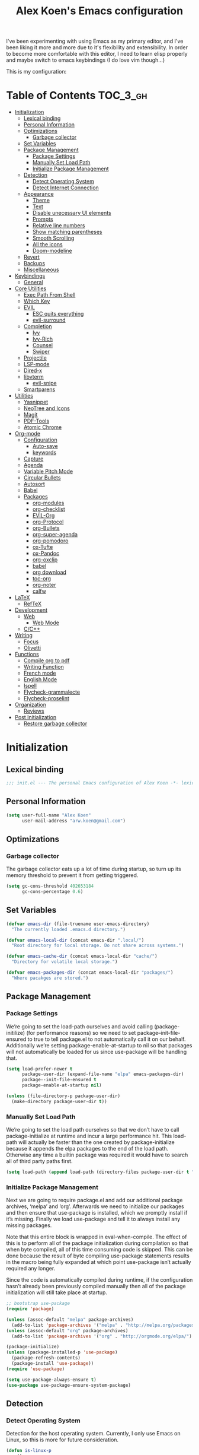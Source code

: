 #+TITLE: Alex Koen's Emacs configuration

I've been experimenting with using Emacs as my primary editor, and I've been liking it more and more due to it's flexibility and extensibility. In order to become more comfortable with this editor, I need to learn elisp properly and maybe switch to emacs keybindings (I do love vim though...)

This is my configuration:

* Table of Contents                                               :TOC_3_gh:
- [[#initialization][Initialization]]
  - [[#lexical-binding][Lexical binding]]
  - [[#personal-information][Personal Information]]
  - [[#optimizations][Optimizations]]
    - [[#garbage-collector][Garbage collector]]
  - [[#set-variables][Set Variables]]
  - [[#package-management][Package Management]]
    - [[#package-settings][Package Settings]]
    - [[#manually-set-load-path][Manually Set Load Path]]
    - [[#initialize-package-management][Initialize Package Management]]
  - [[#detection][Detection]]
    - [[#detect-operating-system][Detect Operating System]]
    - [[#detect-internet-connection][Detect Internet Connection]]
  - [[#appearance][Appearance]]
    - [[#theme][Theme]]
    - [[#text][Text]]
    - [[#disable-unecessary-ui-elements][Disable unecessary UI elements]]
    - [[#prompts][Prompts]]
    - [[#relative-line-numbers][Relative line numbers]]
    - [[#show-matching-parentheses][Show matching parentheses]]
    - [[#smooth-scrolling][Smooth Scrolling]]
    - [[#all-the-icons][All the icons]]
    - [[#doom-modeline][Doom-modeline]]
  - [[#revert][Revert]]
  - [[#backups][Backups]]
  - [[#miscellaneous][Miscellaneous]]
- [[#keybindings][Keybindings]]
  - [[#general][General]]
- [[#core-utilities][Core Utilities]]
  - [[#exec-path-from-shell][Exec Path From Shell]]
  - [[#which-key][Which Key]]
  - [[#evil][EVIL]]
    - [[#esc-quits-everything][ESC quits everything]]
    - [[#evil-surround][evil-surround]]
  - [[#completion][Completion]]
    - [[#ivy][Ivy]]
    - [[#ivy-rich][Ivy-Rich]]
    - [[#counsel][Counsel]]
    - [[#swiper][Swiper]]
  - [[#projectile][Projectile]]
  - [[#lsp-mode][LSP-mode]]
  - [[#dired-x][Dired-x]]
  - [[#libvterm][libvterm]]
    - [[#evil-snipe][evil-snipe]]
  - [[#smartparens][Smartparens]]
- [[#utilities][Utilities]]
  - [[#yasnippet][Yasnippet]]
  - [[#neotree-and-icons][NeoTree and Icons]]
  - [[#magit][Magit]]
  - [[#pdf-tools][PDF-Tools]]
  - [[#atomic-chrome][Atomic Chrome]]
- [[#org-mode][Org-mode]]
  - [[#configuration][Configuration]]
    - [[#auto-save][Auto-save]]
    - [[#keywords][keywords]]
  - [[#capture][Capture]]
  - [[#agenda][Agenda]]
  - [[#variable-pitch-mode][Variable Pitch Mode]]
  - [[#circular-bullets][Circular Bullets]]
  - [[#autosort][Autosort]]
  - [[#babel][Babel]]
  - [[#packages][Packages]]
    - [[#org-modules][org-modules]]
    - [[#org-checklist][org-checklist]]
    - [[#evil-org][EVIL-Org]]
    - [[#org-protocol][org-Protocol]]
    - [[#org-bullets][org-Bullets]]
    - [[#org-super-agenda][org-super-agenda]]
    - [[#org-pomodoro][org-pomodoro]]
    - [[#ox-tufte][ox-Tufte]]
    - [[#ox-pandoc][ox-Pandoc]]
    - [[#org-oxclip][org-oxclip]]
    - [[#babel-1][babel]]
    - [[#org-download][org download]]
    - [[#toc-org][toc-org]]
    - [[#org-noter][org-noter]]
    - [[#calfw][calfw]]
- [[#latex][LaTeX]]
  - [[#reftex][RefTeX]]
- [[#development][Development]]
  - [[#web][Web]]
    - [[#web-mode][Web Mode]]
  - [[#cc][C/C++]]
- [[#writing][Writing]]
  - [[#focus][Focus]]
  - [[#olivetti][Olivetti]]
- [[#functions][Functions]]
  - [[#compile-org-to-pdf][Compile org to pdf]]
  - [[#writing-function][Writing Function]]
  - [[#french-mode][French mode]]
  - [[#english-mode][English Mode]]
  - [[#ispell][Ispell]]
  - [[#flycheck-grammalecte][Flycheck-grammalecte]]
  - [[#flycheck-proselint][Flycheck-proselint]]
- [[#organization][Organization]]
  - [[#reviews][Reviews]]
- [[#post-initialization][Post Initialization]]
  - [[#restore-garbage-collector][Restore garbage collector]]

* Initialization
** Lexical binding

#+BEGIN_SRC emacs-lisp :tangle yes :comments no
;;; init.el --- The personal Emacs configuration of Alex Koen -*- lexical-binding: t; -*-
#+END_SRC

** Personal Information

#+BEGIN_SRC emacs-lisp :tangle yes
(setq user-full-name "Alex Koen"
      user-mail-address "arw.koen@gmail.com")
#+END_SRC

** Optimizations
*** Garbage collector

The garbage collector eats up a lot of time during startup, so turn up its memory threshold to prevent it from getting triggered.

#+BEGIN_SRC emacs-lisp :tangle yes
(setq gc-cons-threshold 402653184
      gc-cons-percentage 0.6)
#+END_SRC

** Set Variables

#+BEGIN_SRC emacs-lisp :tangle yes
(defvar emacs-dir (file-truename user-emacs-directory)
  "The currently loaded .emacs.d directory.")

(defvar emacs-local-dir (concat emacs-dir ".local/")
  "Root directory for local storage. Do not share across systems.")

(defvar emacs-cache-dir (concat emacs-local-dir "cache/")
  "Directory for volatile local storage.")

(defvar emacs-packages-dir (concat emacs-local-dir "packages/")
  "Where pacakges are stored.")
#+END_SRC

** Package Management

*** Package Settings

We’re going to set the load-path ourselves and avoid calling (package-initilize) (for performance reasons) so we need to set package--init-file-ensured to true to tell package.el to not automatically call it on our behalf. Additionally we’re setting package-enable-at-startup to nil so that packages will not automatically be loaded for us since use-package will be handling that.

#+BEGIN_SRC emacs-lisp :tangle yes
(setq load-prefer-newer t
      package-user-dir (expand-file-name "elpa" emacs-packages-dir)
      package--init-file-ensured t
      package-enable-at-startup nil)

(unless (file-directory-p package-user-dir)
  (make-directory package-user-dir t))
#+END_SRC

*** Manually Set Load Path

We’re going to set the load path ourselves so that we don’t have to call package-initialize at runtime and incur a large performance hit. This load-path will actually be faster than the one created by package-initialize because it appends the elpa packages to the end of the load path. Otherwise any time a builtin package was required it would have to search all of third party paths first.

#+BEGIN_SRC emacs-lisp :tangle yes
(setq load-path (append load-path (directory-files package-user-dir t "^[^.]" t)))
#+END_SRC

*** Initialize Package Management

Next we are going to require package.el and add our additional package archives, ‘melpa’ and ‘org’. Afterwards we need to initialize our packages and then ensure that use-package is installed, which we promptly install if it’s missing. Finally we load use-package and tell it to always install any missing packages.

Note that this entire block is wrapped in eval-when-compile. The effect of this is to perform all of the package initialization during compilation so that when byte compiled, all of this time consuming code is skipped. This can be done because the result of byte compiling use-package statements results in the macro being fully expanded at which point use-package isn’t actually required any longer.

Since the code is automatically compiled during runtime, if the configuration hasn’t already been previously compiled manually then all of the package initialization will still take place at startup.

#+BEGIN_SRC emacs-lisp :tangle yes
;; bootstrap use-package
(require 'package)

(unless (assoc-default "melpa" package-archives)
  (add-to-list 'package-archives '("melpa" . "http://melpa.org/packages/") t))
(unless (assoc-default "org" package-archives)
  (add-to-list 'package-archives '("org" . "http://orgmode.org/elpa/") t))

(package-initialize)
(unless (package-installed-p 'use-package)
  (package-refresh-contents)
  (package-install 'use-package))
(require 'use-package)

(setq use-package-always-ensure t)
(use-package use-package-ensure-system-package)
#+END_SRC

** Detection

*** Detect Operating System

Detection for the host operating system. Currently, I only use Emacs on Linux, so this is more for future consideration.

#+BEGIN_SRC emacs-lisp :tangle yes
(defun is-linux-p
    ()
  (eq system-type 'gnu/linux))

(defun is-windows-p
    ()
  (or
   (eq system-type 'ms-dos)
   (eq system-type 'windows-nt)
   (eq system-type 'cygwin)))
#+END_SRC

*** Detect Internet Connection
#+BEGIN_SRC emacs-lisp :tangle yes
  (defun internet-up-p (&optional host)
    (= 0 (call-process "ping" nil nil nil "-c" "1" "-W" "1"
                       (if host host "www.google.com"))))

#+END_SRC
** Appearance
*** Theme

Doom one is beautiful

#+BEGIN_SRC emacs-lisp :tangle yes
(use-package doom-themes
:config
(load-theme 'doom-one t)
(doom-themes-org-config))
#+END_SRC

**** Github Modern theme

Colours inspired by the new GitHub theme colours.

#+BEGIN_SRC emacs-lisp :tangle yes
(use-package github-modern-theme
:defer t)
#+END_SRC

*** Text
**** Font

#+BEGIN_SRC emacs-lisp :tangle yes
(set-default-font "Fira Code 12")
(set-face-attribute 'default nil :height 100)
#+END_SRC

**** Text wrapping

Soft wrapping instead of hard wrapping.

#+BEGIN_SRC emacs-lisp :tangle yes
(global-visual-line-mode 1)
#+END_SRC

*** Disable unecessary UI elements
**** Tool Bar

#+BEGIN_SRC emacs-lisp :tangle yes
(menu-bar-mode -1)
(scroll-bar-mode -1)
(tool-bar-mode -1)
(tooltip-mode -1)
#+END_SRC

**** Startup Screen

#+BEGIN_SRC emacs-lisp :tangle yes
(setq inhibit-startup-screen t)	; inhibit useless and old-school startup screen
#+END_SRC

*** Prompts

Make yes or no prompts be y or n prompts

#+BEGIN_SRC emacs-lisp :tangle yes
(fset 'yes-or-no-p 'y-or-n-p)
#+END_SRC

*** Relative line numbers

#+BEGIN_SRC emacs-lisp :tangle yes
(global-display-line-numbers-mode t)
(setq display-line-numbers-type 'relative
      display-line-numbers-grow-only t
      display-line-numbers-width-start t)
#+END_SRC

*** Show matching parentheses

#+BEGIN_SRC emacs-lisp :tangle yes
(setq show-paren-delay 0)
(show-paren-mode 1)
#+END_SRC

*** Smooth Scrolling
#+BEGIN_SRC emacs-lisp :tangle yes
(use-package smooth-scrolling
:init
  (setq smooth-scroll-margin 5
        scroll-conservatively 101
        scroll-preserve-screen-position t
        auto-window-vscroll nil)
  :config
(setq scroll-margin 5))
#+END_SRC
*** All the icons
#+BEGIN_SRC emacs-lisp :tangle yes
(use-package all-the-icons
:defer t)
#+END_SRC

*** Doom-modeline

A fancy and fast mode-line inspired by minimalistic design

#+BEGIN_SRC emacs-lisp :tangle yes
(use-package doom-modeline
:hook (after-init . doom-modeline-mode))
#+END_SRC

** Revert

Automatically reload buffers on file change

#+BEGIN_SRC emacs-lisp :tangle yes
(global-auto-revert-mode 1)
#+END_SRC

** Backups

By default, Emacs saves backups relative to the current directory. This is abhorrent. We change this.

# TODO fix auto-save


#+BEGIN_SRC emacs-lisp :tangle yes
(setq make-backup-files t) ; make backups file even when in version controlled dir
(setq backup-directory-alist (list (cons "." (concat emacs-cache-dir "backups/")))
      backup-by-copying t      ; Don't delink hardlinks
      version-control t        ; Use version numbers on backups
      delete-old-versions t    ; Automatically delete excess backups
      kept-new-versions 20     ; how many of the newest versions to keep
      kept-old-versions 5)     ; and how many of the old
(setq auto-save-file-name-transforms '((".*" "~/.emacs.d/.local/cache/auto-save/" t))) ;transform backups file name
#+END_SRC

** Miscellaneous

#+BEGIN_SRC emacs-lisp :tangle yes
(setq vc-follow-symlinks t)	         ; don't ask for confirmation when opening symlinked file
(setq ring-bell-function 'ignore)    ; silent bell when you make a mistake
(setq x-select-enable-clipboard t)   ; allow pasting selection outside of emacs
(setq delete-by-moving-to-trash t)   ; move files to trash when deleting
(setq sentence-end-double-space nil) ; end sentences with a single space
#+END_SRC

* Keybindings
** General
#+BEGIN_SRC emacs-lisp :tangle yes
;; load general
(use-package general
:after which-key
:config
(general-override-mode 1)
(general-auto-unbind-keys)

(general-create-definer tyrant-def
    :keymaps '(normal visual insert emacs motion)
    :prefix "SPC"
    :non-normal-prefix "C-SPC")

(tyrant-def
    ;; Buffer
    "w" 'save-buffer
    "z" 'previous-buffer
    "x" 'next-buffer
    "b" 'switch-to-buffer

    ;; Files
    "." 'find-file
    "fl" 'load-file
    "ff" 'dired-jump
    "fr" 'counsel-recentf

    ;; Language
    "lf" 'french-mode
    "le" 'english-mode
    "lg" 'writing-mode

    ;; Org mode
    "oa" 'org-agenda
    "oc" 'org-capture

    ;; Shell
    "s" 'shell

    ;; Projects
    "SPC" 'projectile-find-file
    "pb" 'projectile-switch-to-buffer
    "pf" 'projectile-recentf  
    "ps" 'counsel-projectile-switch-project

    )) 
#+END_SRC

* Core Utilities

Utilities which are essential for rational operation of emacs

** Exec Path From Shell

This sets the variable exec-path to the normal shell's PATH variable. This doesn't normally get set in daemon mode.

#+BEGIN_SRC emacs-lisp :tangle yes
(use-package exec-path-from-shell
:config
(exec-path-from-shell-initialize))
#+END_SRC
** Which Key
A small buffer which shows the list of features you can do next
#+BEGIN_SRC emacs-lisp :tangle yes
(use-package which-key
  :init
  (setq which-key-separator " ")
  (setq which-key-prefix-prefix "+")
  :config
  (which-key-mode 1))
#+END_SRC

** EVIL

Allows for traditional vim bindings inside of emacs

#+BEGIN_SRC emacs-lisp :tangle yes
;; load evil
(use-package evil
  :init ;; tweak evil's configuration before loading it
    (setq evil-search-module 'evil-search)
    (setq evil-want-C-u-scroll t)
  :config ;; tweak evil after loading it
    ;; Make movement keys work like they should
    (define-key evil-normal-state-map (kbd "<remap> <evil-next-line>") 'evil-next-visual-line)
    (define-key evil-normal-state-map (kbd "<remap> <evil-previous-line>") 'evil-previous-visual-line)
    (define-key evil-motion-state-map (kbd "<remap> <evil-next-line>") 'evil-next-visual-line)
    (define-key evil-motion-state-map (kbd "<remap> <evil-previous-line>") 'evil-previous-visual-line)
    ; Make horizontal movement cross lines                                    
    (setq-default evil-cross-lines t)
  (evil-mode 1))
#+END_SRC

*** ESC quits everything

This code allows us to quit basically everything using ESC.

#+BEGIN_SRC emacs-lisp :tangle yes
(defun minibuffer-keyboard-quit ()
    "Abort recursive edit.
    In Delete Selection mode, if the mark is active, just deactivate it;
    then it takes a second \\[keyboard-quit] to abort the minibuffer."
    (interactive)
    (if (and delete-selection-mode transient-mark-mode mark-active)
        (setq deactivate-mark  t)
        (when (get-buffer "*Completions*")
              (delete-windows-on "*Completions*"))
        (abort-recursive-edit)))
(define-key evil-normal-state-map [escape] 'keyboard-quit)
(define-key evil-visual-state-map [escape] 'keyboard-quit)
(define-key minibuffer-local-map [escape] 'minibuffer-keyboard-quit)
(define-key minibuffer-local-ns-map [escape] 'minibuffer-keyboard-quit)
(define-key minibuffer-local-completion-map [escape] 'minibuffer-keyboard-quit)
(define-key minibuffer-local-must-match-map [escape] 'minibuffer-keyboard-quit)
(define-key minibuffer-local-isearch-map [escape] 'minibuffer-keyboard-quit)
#+END_SRC

*** evil-surround

This package emulates surround.vim by Tim Pope

#+BEGIN_SRC emacs-lisp :tangle yes
(use-package evil-surround
  :config
  (global-evil-surround-mode 1))
#+END_SRC

** Completion
*** Ivy

#+BEGIN_SRC emacs-lisp :tangle yes
(use-package ivy
:defer 1 ;; wait one second before loading
:config
(setq ivy-height 15
      ivy-wrap t
      ;; don't use ^ as initial input
      ivy-initial-inputs-alist nil
      ;; highlight til EOL
      ivy-format-function #'ivy-format-function-line
      ;; don't show recent files in switch-buffer
      ivy-use-virtual-buffers nil
      ;; don't quit minibuffer on delete-error
      ivy-on-del-error-function nil
      ;; enable ability to select prompt
      ivy-use-selectable-prompt t)

(ivy-mode 1))
#+END_SRC
*** Ivy-Rich

#+BEGIN_SRC emacs-lisp :tangle yes
(use-package ivy-rich
  :after ivy
  :preface
  (defun ivy-rich-branch-candidate (candidate)
    "Displays the branch candidate of the candidate for ivy-rich."
    (let ((candidate (expand-file-name candidate ivy--directory)))
      (if (or (not (file-exists-p candidate)) (file-remote-p candidate))
	  ""
	(format "%s%s"
		(propertize
		 (replace-regexp-in-string abbreviated-home-dir "~/"
					   (file-name-directory
					    (directory-file-name candidate)))
		 'face 'font-lock-doc-face)
		(propertize
		 (file-name-nondirectory
		  (directory-file-name candidate))
		 'face 'success)))))

  (defun ivy-rich-compiling (candidate)
    "Displays compiling buffers of the candidate for ivy-rich."
    (let* ((candidate (expand-file-name candidate ivy--directory)))
      (if (or (not (file-exists-p candidate)) (file-remote-p candidate)
	      (not (magit-git-repo-p candidate)))
	  ""
	(if (my/projectile-compilation-buffers candidate)
	    "compiling"
	  ""))))

  (defun ivy-rich-file-group (candidate)
    "Displays the file group of the candidate for ivy-rich"
    (let ((candidate (expand-file-name candidate ivy--directory)))
      (if (or (not (file-exists-p candidate)) (file-remote-p candidate))
	  ""
	(let* ((group-id (file-attribute-group-id (file-attributes candidate)))
	       (group-function (if (fboundp #'group-name) #'group-name #'identity))
	       (group-name (funcall group-function group-id)))
	  (format "%s" group-name)))))

  (defun ivy-rich-file-modes (candidate)
    "Displays the file mode of the candidate for ivy-rich."
    (let ((candidate (expand-file-name candidate ivy--directory)))
      (if (or (not (file-exists-p candidate)) (file-remote-p candidate))
	  ""
	(format "%s" (file-attribute-modes (file-attributes candidate))))))

  (defun ivy-rich-file-size (candidate)
    "Displays the file size of the candidate for ivy-rich."
    (let ((candidate (expand-file-name candidate ivy--directory)))
      (if (or (not (file-exists-p candidate)) (file-remote-p candidate))
	  ""
	(let ((size (file-attribute-size (file-attributes candidate))))
	  (cond
	   ((> size 1000000) (format "%.1fM " (/ size 1000000.0)))
	   ((> size 1000) (format "%.1fk " (/ size 1000.0)))
	   (t (format "%d " size)))))))

  (defun ivy-rich-file-user (candidate)
    "Displays the file user of the candidate for ivy-rich."
    (let ((candidate (expand-file-name candidate ivy--directory)))
      (if (or (not (file-exists-p candidate)) (file-remote-p candidate))
	  ""
	(let* ((user-id (file-attribute-user-id (file-attributes candidate)))
	       (user-name (user-login-name user-id)))
	  (format "%s" user-name)))))

  (defun ivy-rich-switch-buffer-icon (candidate)
    "Returns an icon for the candidate out of `all-the-icons'."
    (with-current-buffer
	(get-buffer candidate)
      (let ((icon (all-the-icons-icon-for-mode major-mode :height 0.9)))
	(if (symbolp icon)
	    (all-the-icons-icon-for-mode 'fundamental-mode :height 0.9)
	  icon))))
  :config
  (plist-put ivy-rich-display-transformers-list
	     'counsel-find-file
	     '(:columns
	       ((ivy-rich-candidate               (:width 73))
		(ivy-rich-file-user               (:width 8 :face font-lock-doc-face))
		(ivy-rich-file-group              (:width 4 :face font-lock-doc-face))
		(ivy-rich-file-modes              (:width 11 :face font-lock-doc-face))
		(ivy-rich-file-size               (:width 7 :face font-lock-doc-face))
		(ivy-rich-file-last-modified-time (:width 30 :face font-lock-doc-face)))))
  (plist-put ivy-rich-display-transformers-list
             'ivy-switch-buffer
             '(:columns
               ((ivy-rich-switch-buffer-icon       (:width 2))
                (ivy-rich-candidate                (:width 40))
                (ivy-rich-switch-buffer-size       (:width 7))
                (ivy-rich-switch-buffer-indicators (:width 4 :face error :align right))
                (ivy-rich-switch-buffer-major-mode (:width 20 :face warning)))
               :predicate (lambda (cand) (get-buffer cand))))
  (ivy-rich-mode 1))
#+END_SRC

**** Flx

Sublime-text fuzzy matching for Emacs. Package used following Doom's ivy configuration.

#+BEGIN_SRC emacs-lisp :tangle yes
(use-package flx
:defer t  ; loaded by ivy
:init
(setq ivy-re-builders-alist
        '((counsel-ag . ivy--regex-plus)
          (counsel-rg . ivy--regex-plus)
          (counsel-grep . ivy--regex-plus)
          (swiper . ivy--regex-plus)
          (swiper-isearch . ivy--regex-plus)
          (t . ivy--regex-fuzzy))
ivy-initial-inputs-alist nil))
#+END_SRC

*** Counsel

Counsel contains ivy enhancements for commonly-used functions.

#+BEGIN_SRC emacs-lisp :tangle yes
(use-package counsel
:demand
:diminish (ivy-mode . "")
:bind
(("C-x b" . ivy-switch-buffer)
    ("C-x C-f" . counsel-find-file))
:config
(define-key ivy-minibuffer-map [escape] 'minibuffer-keyboard-quit)

(ivy-add-actions
 'counsel-find-file
 `(("b" counsel-find-file-cd-bookmark-action "cd bookmark")
   ("s" counsel-find-file-as-root "open as root")
   ("m" counsel-find-file-mkdir-action "mkdir")
   ("r" (lambda (path) (rename-file path (read-string "New name: "))) "rename")
   ("f" find-file-other-window "other window")
   ("F" find-file-other-frame "other frame")
   ("p" (lambda (path) (with-ivy-window (insert (file-relative-name path default-directory)))) "insert relative path")
   ("P" (lambda (path) (with-ivy-window (insert path))) "insert absolute path")
   ("l" (lambda (path) "Insert org-link with relative path"
	  (with-ivy-window (insert (format "[[./%s]]" (file-relative-name path default-directory))))) "insert org-link (rel. path)")
   ("L" (lambda (path) "Insert org-link with absolute path"
	  (with-ivy-window (insert (format "[[%s]]" path)))) "insert org-link (abs. path)")))
(counsel-mode 1))

#+END_SRC

**** Counsel-projectile

Allows for further integration between ivy and projectile.

#+BEGIN_SRC emacs-lisp :tangle yes
(use-package counsel-projectile
:after projectile
:config
(counsel-projectile-mode 1))
#+END_SRC

*** Swiper
#+BEGIN_SRC emacs-lisp :tangle yes
(use-package swiper
:bind (("M-s" . swiper)))
#+END_SRC
** Projectile

#+BEGIN_SRC emacs-lisp :tangle yes
(use-package projectile
:defer t
:init
(setq projectile-project-root-files '(".project")
      projectile-project-root-files-functions '(projectile-root-top-down
						 projectile-root-top-down-recurring
						 projectile-root-bottom-up
						 projectile-root-local)
      projectile-project-search-path '("~/Drive")
      projectile-cache-file (concat emacs-cache-dir "projectile.cache")
      projectile-enable-caching t
      projectile-known-projects-file (concat emacs-cache-dir "projectile.projects")
      projectile-require-project-root 'prompt
      projectile-files-cache-expire 604800 ; expire after a week
      projectile-sort-order 'recentf
      projectile-use-git-grep t) ; use git-grep for text searches
:config
(projectile-mode 1))
#+END_SRC
** LSP-mode
#+BEGIN_SRC emacs-lisp :tangle yes
(use-package lsp-mode
  :commands lsp
  :init)

(use-package lsp-ui
  :commands lsp-ui-mode)

(use-package company-lsp
  :commands company-lsp)
#+END_SRC

** Dired-x

Adds additional functionalit on top of dired

#+BEGIN_SRC emacs-lisp :tangle yes
(add-hook 'dired-load-hook
        (lambda ()
            (load "dired-x")
            ;; Set dired-x global variables here.  For example:
            ;; (setq dired-guess-shell-gnutar "gtar")
            ;; (setq dired-x-hands-off-my-keys nil)
            ))
(add-hook 'dired-mode-hook
        (lambda ()
            ;; Set dired-x buffer-local variables here.  For example:
            ;; (dired-omit-mode 1)
            ))
#+END_SRC

** libvterm

An Emacs module which implements a bridge to [[https://github.com/neovim/libvterm][libvterm]] to display a terminal within a buffer.

#+BEGIN_SRC emacs-lisp :tangle yes
(use-package vterm
:general (tyrant-def "tn" 'vterm))
#+END_SRC
*** evil-snipe

#+BEGIN_SRC emacs-lisp :tangle yes
(use-package evil-snipe
  :init
  (setq evil-snipe-smart-case t
	evil-snipe-scope 'line
	evil-snipe-repeat-scope 'visible
	evil-snipe-char-fold t)
  :config 
  (evil-snipe-mode +1)
  (evil-snipe-override-mode +1))
#+END_SRC

** Smartparens

[[https://github.com/Fuco1/smartparens][Utility]] for managing parenthesis in Emacs

#+BEGIN_SRC emacs-lisp :tangle yes
(use-package smartparens
  :init
  (smartparens-global-mode 1))
#+END_SRC

* Utilities
Utilities which add functionality to emacs
** Yasnippet

A package with which you can insert code or text snippets based on templates.

#+BEGIN_SRC emacs-lisp :tangle yes
(use-package yasnippet
:config
(yas-global-mode 1)
(setq yas-triggers-in-field t))
#+END_SRC

** NeoTree and Icons
Displays the folder tree
#+BEGIN_SRC emacs-lisp :tangle yes
(use-package all-the-icons)

(use-package neotree
  :init
  (setq neo-theme (if (display-graphic-p) 'icons 'arrow)))
#+END_SRC
** Magit

An inteface to version control system Git

#+BEGIN_SRC emacs-lisp :tangle yes
(use-package magit
:defer t
:general (tyrant-def "gs" 'magit-status))
#+END_SRC

#+BEGIN_SRC emacs-lisp :tangle yes
(use-package evil-magit
:after magit)
#+END_SRC

** PDF-Tools

A replace for Emacs' native DocView
# TODO Check if display-graphic-p works in daemon mode

#+BEGIN_SRC emacs-lisp :tangle yes
(use-package pdf-tools
:if (display-graphic-p)
:mode ("\\.pdf$" . pdf-view-mode)
:config
(pdf-tools-install))
#+END_SRC

** Atomic Chrome

Atomic chrome is a package used in conjunction with the =GhostText= firefox extension to edit text areas using Emacs.

#+BEGIN_SRC emacs-lisp :tangle yes
(use-package atomic-chrome
:config
(atomic-chrome-start-server))
#+END_SRC
* Org-mode

#+BEGIN_SRC emacs-lisp :tangle yes
(use-package org
    :ensure org-plus-contrib
    :config
    ; log time when task is marked DONE
    (setq org-log-done 'time)
    ; allow changing to any todo state from a menu
    (setq org-use-fast-todo-selection t)
    ; block setting task to DONE if there are incomplete subtasks
    (setq org-enforce-todo-dependencies t)
    
    :custom-face 
    (variable-pitch ((t (:family "Input Sans" :height 1.0))))
    (org-document-title ((t (:weight bold :height 1.5))))
    (org-done ((t (:strike-through t :weight bold))))
    (org-headline-done ((t (:strike-through t))))
    (org-level-1 ((t (:height 1.1))))
    (org-level-2 ((t (:height 1.1))))
    (org-level-3 ((t (:height 1.1))))
    (org-link ((t (:underline t))))
    (org-image-actual-width (/ (display-pixel-width) 2)))
#+END_SRC

** Configuration
*** Auto-save
#+BEGIN_SRC emacs-lisp :tangle yes
(add-hook 'auto-save-hook 'org-save-all-org-buffers)
#+END_SRC
*** Todo keywords

#+BEGIN_SRC emacs-lisp :tangle yes
(setq org-todo-keywords
      (quote ((sequence "TODO(t)" "SOMEDAY(s)" "MAYBE(m)" "|" "DONE(d)" "FAILED(f)"))))
#+END_SRC

Automatically archive DONE entries

#+BEGIN_SRC emacs-lisp :tangle yes
(defun channing/archive-when-done ()
    "Archive current entry if it is marked as DONE (see `org-done-keywords')"
    (when (org-entry-is-done-p)
        (org-archive-to-archive-sibling)))
        
;(add-hook 'org-after-todo-state-change-hook
;    'channing/archive-when-done)
#+END_SRC

** Capture

Set up capture templates. The backquoted list allows me to selectively evaluate parts of the list with a , (in this case the concat statement).

#+BEGIN_SRC emacs-lisp :tangle yes
(setq org-capture-templates
      `(("t" "Todo" entry (file "~/Drive/Tasks/refile.org")
	 "* TODO %?")
	("j" "Journal" entry
	 (file+datetree+prompt ,(concat "~/Drive/Areas/Journaling/" (format-time-string "%Y") "/" (format-time-string "%Y") ".org"))
	 "* %?")
	("p" "Protocol" entry (file "~/Drive/Tasks/refile.org")
	 "* %^{Title}\nSource: %u, %c\n #+BEGIN_QUOTE\n%i\n#+END_QUOTE\n\n\n%?")
	("L" "Protocol Link" entry (file "~/Drive/Tasks/refile.org")
	 "* %? [[%:link][%(transform-square-brackets-to-round-ones \"%:description\")]]\n")))

#+END_SRC

Refile configuration

#+BEGIN_SRC emacs-lisp :tangle yes
; Targets include this file and any file contributing to the agenda - up to 9 levels deep
(setq org-refile-targets (quote ((nil :maxlevel . 1)
				 (org-agenda-files :maxlevel . 1))))

; Use full outline paths for refile targets - we file directly with IDO
(setq org-refile-use-outline-path t)

; Targets complete directly with IDO
(setq org-outline-path-complete-in-steps nil)

; Allow refile to create parent tasks with confirmation
(setq org-refile-allow-creating-parent-nodes (quote confirm))

; Use the current window for indirect buffer display
(setq org-indirect-buffer-display 'current-window)

;;;; Refile settings
; Exclude DONE state tasks from refile targets
(defun bh/verify-refile-target ()
  "Exclude todo keywords with a done state from refile targets"
  (not (member (nth 2 (org-heading-components)) org-done-keywords)))

(setq org-refile-target-verify-function 'bh/verify-refile-target)
#+END_SRC

** Agenda

Set agenda settings

#+BEGIN_SRC emacs-lisp :tangle yes
;;warn me of any deadlines in next 7 days
(setq org-deadline-warning-days 7)
;;don't show tasks as scheduled if they are already shown as a deadline
(setq org-agenda-skip-scheduled-if-deadline-is-shown t)
;; Set agenda files
(setq org-agenda-files '("~/Drive/Tasks"))
;;don't give awarning colour to tasks with impending deadlines if they are scheduled to be done
(setq org-agenda-skip-deadline-prewarning-if-scheduled (quote pre-scheduled))
;; Skip done items in agenda
(setq org-agenda-skip-scheduled-if-done t)
(setq org-agenda-skip-deadline-if-done t)
;; align tags
(setq org-agenda-tags-column -100)
#+END_SRC

** Variable Pitch Mode

We use a font that's easier on the eyes for long blocks of text

#+BEGIN_SRC emacs-lisp :tangle yes
(add-hook 'org-mode-hook
          '(lambda ()
             (setq line-spacing 0.2) ;; Add more line padding for readability
             (mapc
              (lambda (face) ;; Other fonts with fixed-pitch.
                (set-face-attribute face nil :inherit 'fixed-pitch))
              (list 'org-code
                    'org-link
                    'org-block
                    'org-table
                    'org-verbatim
                    'org-block-begin-line
                    'org-block-end-line
                    'org-meta-line
                    'org-document-info-keyword))))
#+END_SRC 

Other org-mode ricing configuratioin:

#+BEGIN_SRC emacs-lisp :tangle yes
(setq org-startup-indented t    ; indent each level of heading
    org-hide-emphasis-markers t ; hide the markers for italics and bold
    org-pretty-entities t       ; show entities as UTF8 characters
    org-src-tab-acts-natively t
    org-edit-src-content-indentation 0)
#+END_SRC

** Circular Bullets
Make bullets circular
#+BEGIN_SRC emacs-lisp :tangle yes
(font-lock-add-keywords 'org-mode
			'(("^ *\\([-]\\) "
			   0 (prog1 () (compose-region (match-beginning 1) (match-end 1) "•")))
			  ("\\(->\\)"
			   0 (prog1 () (compose-region (match-beginning 1) (match-end 1) "→")))))
#+END_SRC

** Autosort
#+BEGIN_SRC emacs-lisp :tangle yes
(defun yant/org-entry-has-subentries ()
  "Any entry with subheadings"
  (let ((subtree-end (save-excursion (org-end-of-subtree t))))
    (save-excursion
      (org-back-to-heading)
      (forward-line 1)
      (when (< (point) subtree-end)
	(re-search-forward "^\*+ " subtree-end t)))))

(defun yant/org-entry-sort-by-property nil
  (let ((property (org-entry-get (point) "SORT" 'INHERIT)))
    (when (and (not (seq-empty-p property))
	       (yant/org-entry-has-subentries))
      (funcall #'org-sort-entries nil (string-to-char property) nil nil nil)))
  (let ((property_second (org-entry-get (point) "SORT_AFTER" 'INHERIT)))
    (when (and (not (seq-empty-p property_second))
	       (yant/org-entry-has-subentries))
      (funcall #'org-sort-entries nil (string-to-char property_second) nil nil nil))))

(defun yant/org-buffer-sort-by-property (&optional MATCH)
  (interactive)
  (org-map-entries #'yant/org-entry-sort-by-property MATCH 'file)
  (org-set-startup-visibility))

(add-hook 'org-mode-hook #'yant/org-buffer-sort-by-property)
#+END_SRC
** Babel

Enable support for various babel languages

#+BEGIN_SRC emacs-lisp :tangle yes
(setq org-confirm-babel-evaluate nil)
(org-babel-do-load-languages
'org-babel-load-languages
'((gnuplot . t)
(ipython .t)))
#+END_SRC

** Packages
*** org-modules
#+BEGIN_SRC emacs-lisp :tangle yes
(require 'org-install)
(setq org-modules '(org-habit))
(org-load-modules-maybe t)
#+END_SRC

*** org-checklist

Provides additional options for org checklists such as resetting when parent is marked DONE.

#+BEGIN_SRC emacs-lisp :tangle yes
(require 'org-checklist)
#+END_SRC
*** EVIL-Org
#+BEGIN_SRC emacs-lisp :tangle yes
(use-package evil-org
:after org
:config
(add-hook 'org-mode-hook 'evil-org-mode)
  (add-hook 'evil-org-mode-hook
            (lambda ()
              (evil-org-set-key-theme)))
  (require 'evil-org-agenda)
  (evil-org-agenda-set-keys))
#+END_SRC

*** org-Protocol

Allows for external applications to trigger custom actions without external dependencies

#+BEGIN_SRC emacs-lisp :tangle yes
(require 'org-protocol)

(defun transform-square-brackets-to-round-ones(string-to-transform)
  "Transforms [ into ( and ] into ), other chars left unchanged."
  (concat 
   (mapcar #'(lambda (c) (if (equal c ?[) ?\( (if (equal c ?]) ?\) c))) string-to-transform))
  )

#+END_SRC

*** org-Bullets
Make the header bullets look prettier
#+BEGIN_SRC emacs-lisp :tangle yes
(use-package org-bullets
:init
(setq org-bullets-face-name "Inconsolata-12")
(setq org-bullets-bullet-list
    '("◉" "◎" "⚫" "○" "►" "◇"))
(add-hook 'org-mode-hook (lambda () (org-bullets-mode 1))))
#+END_SRC
*** org-super-agenda

A package which allows for much greater customization of the org agenda.

#+BEGIN_SRC emacs-lisp :tangle yes
(use-package org-super-agenda
  :after org-agenda
  :init
  (setq org-super-agenda-groups '((:name "High Priority"
					 :time-grid t
					 :priority "A")
				  (:name "Habits"
					 :time-grid t
					 :tag "habit")
				  (:name "Personal"
					 :time-grid t
					 :and (:tag "personal"
						    :not (:tag "habit")))
				  (:name "School"
					 :time-grid t
					 :file-path "school"))
	org-super-agenda-header-map (make-sparse-keymap)) ;; removes custom keybindings which are in opposition to evil-org

  :config
  (org-super-agenda-mode))
#+END_SRC

*** org-pomodoro

Support for the Pomodoro technique in org-mode

#+BEGIN_SRC emacs-lisp :tangle yes
(use-package org-pomodoro
:defer t
:general (tyrant-def "op" 'org-pomodoro))
#+END_SRC

*** ox-Tufte
#+BEGIN_SRC emacs-lisp :tangle yes
(use-package ox-tufte)
#+END_SRC
*** ox-Pandoc
#+BEGIN_SRC emacs-lisp :tangle yes
(use-package ox-pandoc
:config
(setq org-pandoc-menu-entry
'(
    (?l "to latex-pdf and open." org-pandoc-export-to-latex-pdf-and-open)
    (?L "to latex-pdf." org-pandoc-export-to-latex-pdf)
    (?4 "to html5 and open." org-pandoc-export-to-html5-and-open)
    (?$ "as html5." org-pandoc-export-as-html5))))
#+END_SRC
*** org-oxclip
Let you copy formatted org-mode content to the clipboard. Requires the package =xclip= to run.

#+BEGIN_SRC emacs-lisp :tangle yes
(use-package htmlize
  :after org)
(use-package ox-clip
  :after org
  :ensure-system-package (xclip))
#+END_SRC
*** babel
**** Gnuplot

An emacs major mode for interacting with gnuplot

#+BEGIN_SRC emacs-lisp :tangle yes
(use-package gnuplot)
#+END_SRC

**** IPython

Babel support for Ipython. For some strange reason, if ipython, pip, and jupyter-notebook are not installed, org-capture will throw a JSON readtable error.

#+BEGIN_SRC emacs-lisp :tangle yes
(use-package ob-ipython
:ensure-system-package (ipython pip jupyter-notebook)
:defer t)
#+END_SRC
*** org download
#+BEGIN_SRC emacs-lisp :tangle yes
(use-package org-download
:defer t
:init
(add-hook 'org-mode-hook 'org-download-enable)
(add-hook 'dired-mode-hook 'org-download-enable))
#+END_SRC
*** toc-org

The =toc-org= package generates an up-to-date table of contents for us.

#+BEGIN_SRC emacs-lisp :tangle yes
(use-package toc-org
  :after org
  :init (add-hook 'org-mode-hook #'toc-org-enable))
#+END_SRC
*** org-noter

Org-noter is used to annotate pdf files in a native org document.

#+BEGIN_SRC emacs-lisp :tangle yes
(use-package org-noter)
#+END_SRC

*** calfw

Displays an intuitive calendar view for the org-mode agenda.

#+BEGIN_SRC emacs-lisp :tangle yes
(use-package calfw
:defer t
:general (tyrant-def "os" 'cfw:open-org-calendar))
:config
;; better frame. Taken from doom-emacs
(setq cfw:face-item-separator-color nil
        cfw:render-line-breaker 'cfw:render-line-breaker-none
        cfw:fchar-junction ?╋
        cfw:fchar-vertical-line ?┃
        cfw:fchar-horizontal-line ?━
        cfw:fchar-left-junction ?┣
        cfw:fchar-right-junction ?┫
        cfw:fchar-top-junction ?┯
        cfw:fchar-top-left-corner ?┏
        cfw:fchar-top-right-corner ?┓)
#+END_SRC

#+BEGIN_SRC emacs-lisp :tangle yes
(use-package calfw-org
:after calfw)
#+END_SRC
* LaTeX
#+BEGIN_SRC emacs-lisp :tangle yes
(use-package latex
:ensure auctex
:config
(add-hook 'LaTeX-mode-hook
        (lambda ()
        (prettify-symbols-mode)))
        ;(smartparens-mode)
(add-hook 'LaTeX-mode-hook 'visual-line-mode)
(setq TeX-save-query nil)
(setq TeX-auto-save t)
(setq Tex-parse-self t)
(setq TeX-PDF-mode t)
 ;; Method for enabling forward and inverse search 
(setq TeX-source-correlate-method 'synctex)
;; inhibit the question to start a server process
(setq TeX-source-correlate-start-server t)
(setq TeX-view-program-selection '((output-pdf "Zathura"))))
(set-default 'preview-scale-function 2.0)
#+END_SRC

** RefTeX

Allow RefTeX to plug into AUCTeX

#+BEGIN_SRC emacs-lisp :tangle yes
(add-hook 'LaTeX-mode-hook 'turn-on-reftex)
(setq reftex-plug-into-AUCTeX t)
(setq reftex-extra-bindings t)
(setq reftex-use-external-file-handlers t)
#+END_SRC

* Development
** Web
*** Web Mode
#+BEGIN_SRC emacs-lisp :tangle yes
(use-package web-mode
:defer t
:mode "\\.p?html?$"
)

(use-package gulp-task-runner
:defer t)
#+END_SRC
** C/C++

#+BEGIN_SRC emacs-lisp :tangle yes
(use-package ccls
  :defer t
  :custom
  (ccls-executable "ccls")
  (lsp-prefer-flymake nil)
  (flycheck-disabled-checkers '(c/c++-clang c/c++-cppcheck c/c++-gcc))
  :hook ((c-mode c++-mode objc-mode) .
	  (lambda () (require 'ccls) (lsp))))
#+END_SRC

* Writing
** Focus
#+BEGIN_SRC emacs-lisp :tangle yes
(use-package focus
:config
(setq focus-mode-to-thing 
'((prog-mode . defun)
 (text-mode . paragraph)
 (org-mode . paragraph))))
#+END_SRC
** Olivetti

Writing environment

#+BEGIN_SRC emacs-lisp :tangle yes
(use-package olivetti
:config
(setq olivetti-body-width 80))
#+END_SRC

* Functions
** Compile org to pdf
#+BEGIN_SRC emacs-lisp :tangle yes
(defun org-compile-pdf ()
  (interactive)
  (if (memq 'org-latex-export-to-pdf after-save-hook)
      (progn
        (remove-hook 'after-save-hook 'org-latex-export-to-pdf t)
        (message "Disabled org pdf export on save for current buffer..."))
    (add-hook 'after-save-hook 'org-latex-export-to-pdf nil t)
    (message "Enabled org pdf export on save for current buffer...")))
#+END_SRC
** Writing Function

#+BEGIN_SRC emacs-lisp :tangle yes
(defvar writemode 1 "Set default writing mode state.")
(defun writing-mode ()
  "Run focus and olivetti mode"
  (interactive)
  (cond
   ((= writemode 1)
    ;;(focus-mode t)
    (olivetti-mode t)
    (variable-pitch-mode 1) ;; All fonts with variable pitch.
    (text-scale-increase 0.5)
    (display-line-numbers-mode -1)
    (setq-local writemode 2))
   ((= writemode 2)
    ;;(focus-mode -1)
    (olivetti-mode -1)
    (variable-pitch-mode 0) ;; All fonts with variable pitch.
    (text-scale-decrease 0)
    (display-line-numbers-mode t)
    (setq-local display-line-numbers 'relative)
    (setq-local writemode 1))))
#+END_SRC
** French mode
#+BEGIN_SRC emacs-lisp :tangle yes
  (defvar frenchmode 1 "Set default French mode state.")
  (defun french-mode ()
    "Toggle french spellchecking"
    (interactive)
    (cond
     ((= frenchmode 1)
      (message "Enabled French Mode")
      (flycheck-mode 1)
      (setq flycheck-checker 'francais-grammalecte)
      (flyspell-mode 1)
      ; (setq ispell-local-dictionary "francais")
      (ispell-change-dictionary "francais")
      (setq frenchmode 2))
     ((= frenchmode 2)
      (message "Disabled French mode")
      (flycheck-mode -1)
      (flyspell-mode -1)
      (setq frenchmode 1))))
#+END_SRC
** English Mode
#+BEGIN_SRC emacs-lisp :tangle yes
(defvar englishmode 1 "Set default English mode state.")
(defun english-mode ()
"Toggle English spellchecking"
(interactive)
(cond
    ((= englishmode 1)
        (message "Enabled English Mode")
        (flycheck-mode 1)
        (setq flycheck-checker 'proselint)
        (flyspell-mode 1)
        ;(setq ispell-current-dictionary "en_CA")
        (ispell-change-dictionary "english")
        (setq englishmode 2))
    ((= englishmode 2)
        (message "Disabled English mode")
        (flycheck-mode -1)
        (flyspell-mode -1)
        (setq englishmode 1))))
#+END_SRC
** Ispell

#+BEGIN_SRC emacs-lisp :tangle yes
;; find aspell and hunspell automatically
(use-package flyspell
:config
  (setq ispell-program-name "aspell")
)
#+END_SRC
** Flycheck-grammalecte
#+BEGIN_SRC emacs-lisp :tangle yes
(use-package flycheck-grammalecte
:config
(setq flycheck-grammalecte-report-spellcheck t)
(setq flycheck-grammalecte-report-apos nil)
(setq flycheck-grammalecte-report-nbsp nil)
(setq flycheck-grammalecte-report-esp nil))
#+END_SRC
** Flycheck-proselint
Set up emacs to use proselint, a linter for prose (what a surprise!)
#+BEGIN_SRC emacs-lisp :tangle yes
(flycheck-define-checker proselint
  "A linter for prose."
  :command ("proselint" source-inplace)
  :error-patterns
  ((warning line-start (file-name) ":" line ":" column ": "
	    (id (one-or-more (not (any " "))))
	    (message) line-end))
  :modes (text-mode markdown-mode gfm-mode org-mode))

(add-to-list 'flycheck-checkers 'proselint)
#+END_SRC
* Organization
** Reviews
#+BEGIN_SRC emacs-lisp :tangle yes
(defun my/weekly-review ()
  (interactive)
  (let ((org-capture-templates '(("w" "Weekly Review" entry (file+datetree "~/Drive/Tasks/reviews.org")
                                  (file "~/Drive/Tasks/Templates/weekly-review.org")))))
    (progn
      (org-capture nil "w")
      (org-capture-finalize t)
      (org-speed-move-safe 'outline-up-heading)
      (org-narrow-to-subtree))))
#+END_SRC
* Post Initialization
** Restore garbage collector

Reset garbage collector to a reasonable default. If freezing or stuttering occurs, reduce gc-cons-threshold.

#+BEGIN_SRC emacs-lisp :tangle yes
(setq gc-cons-threshold 16777216
      gc-cons-percentage 0.1)
#+END_SRC
